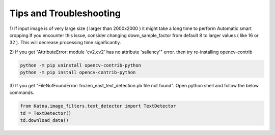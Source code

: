 Tips and Troubleshooting
------------------------

1) If input image is of very large size ( larger than 2000x2000 ) it might take a
long time to perform Automatic smart cropping.If you encounter this issue, consider changing down_sample_factor
from default 8 to larger values ( like 16 or 32 ). This will decrease processing time 
significantly. 

2) If you get "AttributeError: module 'cv2.cv2' has no attribute 'saliency'" error. then try  
re-installing opencv-contrib

.. code-block:: shell

    python -m pip uninstall opencv-contrib-python 
    python -m pip install opencv-contrib-python

3) If you get "FileNotFoundError: frozen_east_text_detection.pb file not found". Open python shell 
and follow the below commands.

.. code-block:: python

    from Katna.image_filters.text_detector import TextDetector
    td = TextDetector()
    td.download_data()
   